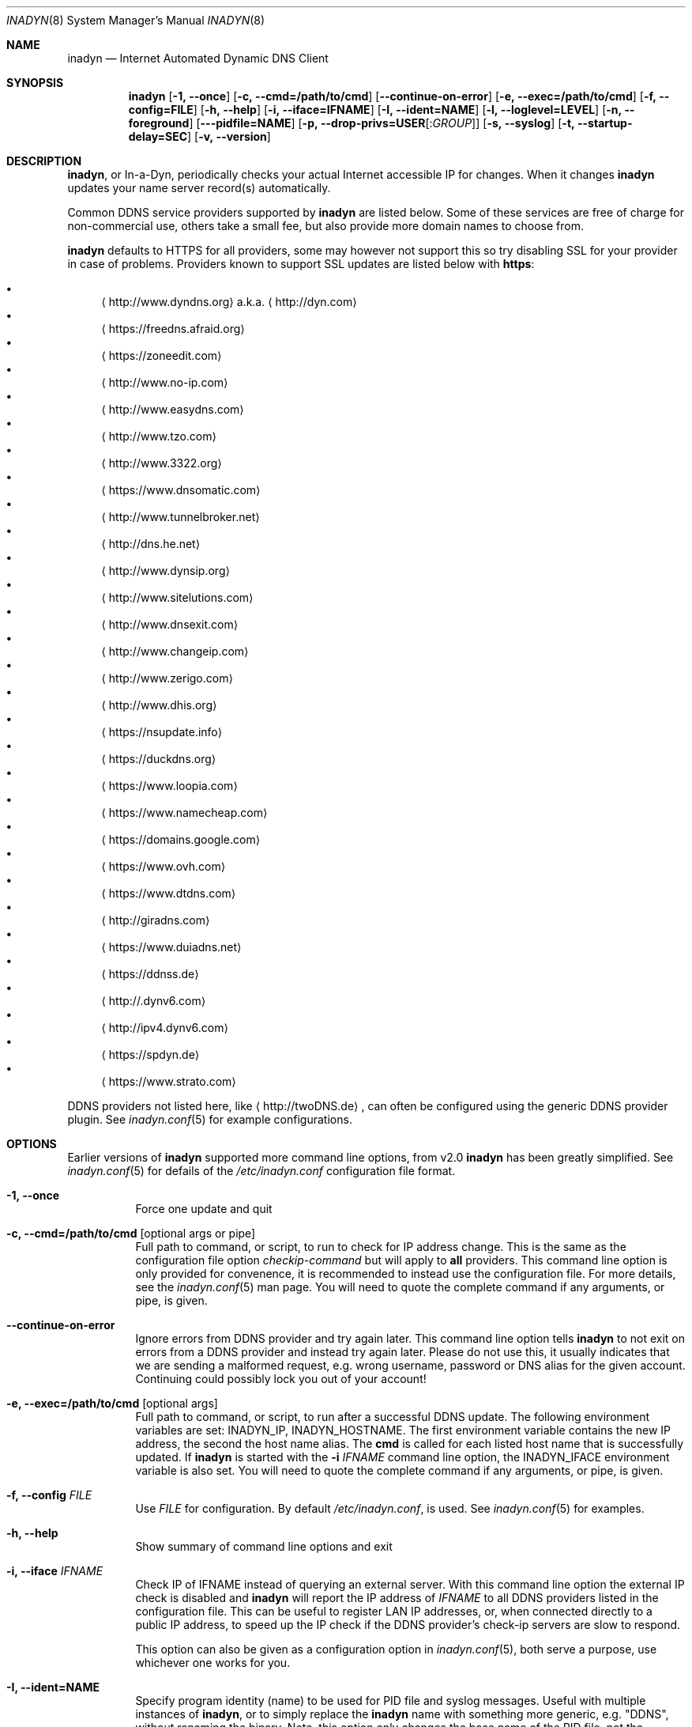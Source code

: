 .\"  -*- nroff -*-
.\"
.\" Process this file with
.\" groff -man -Tascii foo.1
.\"
.\" Copyright (C) 2004       Shaul Karl.
.\" Copyright (C) 2010-2015  Joachim Nilsson.
.\"
.\" You may modify and distribute this document for any purpose, as
.\" long as this copyright notice remains intact.
.\"
.Dd July 14, 2015
.Dt INADYN 8 SMM
.Os
.Sh NAME
.Nm inadyn
.Nd Internet Automated Dynamic DNS Client
.Sh SYNOPSIS
.Nm inadyn
.Op Fl 1, -once
.Op Fl c, -cmd=/path/to/cmd
.Op Fl -continue-on-error
.Op Fl e, -exec=/path/to/cmd
.Op Fl f, -config=FILE
.Op Fl h, -help
.Op Fl i, -iface=IFNAME
.Op Fl I, -ident=NAME
.Op Fl l, -loglevel=LEVEL
.Op Fl n, -foreground
.Op Fl --pidfile=NAME
.Op Fl p, -drop-privs=USER Ns Op : Ns Ar GROUP
.Op Fl s, -syslog
.Op Fl t, -startup-delay=SEC
.Op Fl v, -version
.Sh DESCRIPTION
.Nm ,
or In-a-Dyn, periodically checks your actual Internet accessible IP for
changes.  When it changes
.Nm
updates your name server record(s) automatically.
.Pp
Common DDNS service providers supported by
.Nm
are listed below.  Some of these services are free of charge for
non-commercial use, others take a small fee, but also provide more
domain names to choose from.
.Pp
.Nm
defaults to HTTPS for all providers, some may however not support this
so try disabling SSL for your provider in case of problems.  Providers
known to support SSL updates are listed below with
.Sy https :
.Pp
.Bl -bullet -compact
.It
.Aq http://www.dyndns.org
a.k.a.
.Aq http://dyn.com
.It
.Aq https://freedns.afraid.org
.It
.Aq https://zoneedit.com
.It
.Aq http://www.no-ip.com
.It
.Aq http://www.easydns.com
.It
.Aq http://www.tzo.com
.It
.Aq http://www.3322.org
.It
.Aq https://www.dnsomatic.com
.It
.Aq http://www.tunnelbroker.net
.It
.Aq http://dns.he.net
.It
.Aq http://www.dynsip.org
.It
.Aq http://www.sitelutions.com
.It
.Aq http://www.dnsexit.com
.It
.Aq http://www.changeip.com
.It
.Aq http://www.zerigo.com
.It
.Aq http://www.dhis.org
.It
.Aq https://nsupdate.info
.It
.Aq https://duckdns.org
.It
.Aq https://www.loopia.com
.It
.Aq https://www.namecheap.com
.It
.Aq https://domains.google.com
.It
.Aq https://www.ovh.com
.It
.Aq https://www.dtdns.com
.It
.Aq http://giradns.com
.It
.Aq https://www.duiadns.net
.It
.Aq https://ddnss.de
.It
.Aq http://.dynv6.com
.It
.Aq http://ipv4.dynv6.com
.It
.Aq https://spdyn.de
.It
.Aq https://www.strato.com
.El
.Pp
DDNS providers not listed here, like
.Aq http://twoDNS.de ,
can often be configured using the generic DDNS provider plugin.  See
.Xr inadyn.conf 5
for example configurations.
.Sh OPTIONS
Earlier versions of
.Nm
supported more command line options, from v2.0
.Nm
has been greatly simplified.  See
.Xr inadyn.conf 5
for defails of the
.Pa /etc/inadyn.conf
configuration file format.
.Pp
.Bl -tag -width Ds
.It Fl 1, -once
Force one update and quit
.It Fl c, -cmd=/path/to/cmd Op optional args or pipe
Full path to command, or script, to run to check for IP address change.
This is the same as the configuration file option
.Ar checkip-command
but will apply to
.Sy all
providers.  This command line option is only provided for convenence, it
is recommended to instead use the configuration file.  For more details,
see the
.Xr inadyn.conf 5
man page.  You will need to quote the complete command if any arguments,
or pipe, is given.
.It Fl -continue-on-error
Ignore errors from DDNS provider and try again later.  This command line
option tells
.Nm
to not exit on errors from a DDNS provider and instead try again later.
Please do not use this, it usually indicates that we are sending a
malformed request, e.g. wrong username, password or DNS alias for the
given account.  Continuing could possibly lock you out of your account!
.It Fl e, -exec=/path/to/cmd Op optional args
Full path to command, or script, to run after a successful DDNS update.
The following environment variables are set: INADYN_IP, INADYN_HOSTNAME.
The first environment variable contains the new IP address, the second
the host name alias.  The
.Nm cmd
is called for each listed host name that is successfully updated.  If
.Nm
is started with the
.Fl i Ar IFNAME
command line option, the INADYN_IFACE environment variable is also set.
You will need to quote the complete command if any arguments, or pipe,
is given.
.It Fl f, -config Ar FILE
Use
.Ar FILE
for configuration. By default
.Pa /etc/inadyn.conf ,
is used.  See
.Xr inadyn.conf 5
for examples.
.It Fl h, -help
Show summary of command line options and exit
.It Fl i, -iface Ar IFNAME
Check IP of IFNAME instead of querying an external server.  With this
command line option the external IP check is disabled and
.Nm
will report the IP address of
.Ar IFNAME
to all DDNS providers listed in the configuration file.  This can be
useful to register LAN IP addresses, or, when connected directly to a
public IP address, to speed up the IP check if the DDNS provider's
check-ip servers are slow to respond.
.Pp
This option can also be given as a configuration option in
.Xr inadyn.conf 5 ,
both serve a purpose, use whichever one works for you.
.It Fl I, Fl -ident=NAME
Specify program identity (name) to be used for PID file and syslog
messages.  Useful with multiple instances of
.Nm ,
or to simply replace the
.Nm
name with something more generic, e.g. "DDNS", without renaming the
binary.  Note, this option only changes the base name of the PID file,
not the location, which is system specific.  Usually
.Pa /var/run/inadyn.pid
or
.Pa /run/inadyn.pid .

.It Fl l, -loglevel Ar LEVEL
Set log level: none, err, info,
.Ar notice ,
debug.  The default is
.Ar notice ,
but you might want to set this to
.Fl l Ar warning .
.It Fl n, -forground
Run in foreground, default is to daemonize and continue in the
background.  This option is usually required when running under process
supervisors like systemd and Finit.  Remember to also give the
.Fl s
option to get log messages to the syslog.
.It Fl p, -drop-privs=USER Ns Op : Ns Ar GROUP
Drop root privileges after initial setup to the given user and group.
.It Fl s, -syslog
Use
.Xr syslog 3
for log messages, warnings and error conditions.  This is the default
when running in the background.  When running in the foreground, see
.Fl n ,
log messages are printed to stdout.
.It Fl t, -startup-delay Ar SEC
Initial startup delay.  Default is 0 seconds.  Any signal can be used to
abort the startup delay early, but SIGUSR2 is the recommended to use.
See
.Sx SIGNALS
below for full details of how
.Nm
responds to signals.
.Pp
Intended to allow time for embedded devices without a battery backed
real time clock to set their clock via NTP at bootup.  This is so that
the time since the last update can be calculated correctly from the
.Nm
cache file and the
.Cm forced-update=SEC
setting honored across reboots, avoiding unnecessary IP address updates.
.It Fl v, -version
Show program version and exit.
.El
.Sh OUTPUT
.Nm
prints a message when the IP is updated.  If no update is needed then by
default it prints a single
.Dq .\&
character, unless
.Fl -loglevel
is set to
.Ar none .
Therefore, unless
.Fl -loglevel
is set to
.Ar none ,
the log will contain lots of dots.  When the connection goes down
.Nm
may print some harmless error messages which should be followed by
.Dq OK
messages after the Internet connection is restored.
.Sh SIGNALS
.Nm
responds to the following signals:
.Pp
.Bl -tag -width TERM -compact
.It HUP
Reload the
.Nm .conf 
file, standard UNIX behavior
.It TERM
Tell
.Nm
to exit gracefully
.It INT
Same as TERM
.It USR1
Force update now, even if the IP address has not changed.  Works in
tandem with
.Fl -fake-address
.It USR2
Check IP address change now. Useful when a new DHCP/PPPoE lease or new
gateway is received.  Please note that
.Nm
does not track such events by itself.  You need an external monitor for
that
.El
.Pp
For convenience in sending signals,
.Nm
writes its process ID to
.Pa /var/run/inadyn.pid
.Sh FILES
.Bl -tag -width /var/cache/inadyn/freedns.afraid.org.cache -compact
.It Pa /etc/inadyn.conf
.It Pa /var/run/inadyn.pid
.It Pa /var/cache/inadyn/dyndns.org.cache
.It Pa /var/cache/inadyn/freedns.afraid.org.cache
.It Pa ... one .cache file per DDNS provider
.El
.Sh SEE ALSO
.Xr inadyn.conf 5
.Pp
The
.Nm
home page is at GitHub:
.Aq https://github.com/troglobit/inadyn
.Sh AUTHORS
.Nm
was originally written by Narcis Ilisei
.Aq mailto:inarcis2002@hotpop.com
and Steve Horbachuk.  Current patch monkey is Joachim Nilsson
.Aq mailto:troglobit@gmail.com
with a lot of help from Andrey Tikhomirov and Mike Fleetwood.
.Pp
This manual page was originally written for the
.Em Debian GNU/Linux
project by Shaul Karl
.Aq mailto:shaul@debian.org ,
but is now maintained by Joachim Nilsson.
